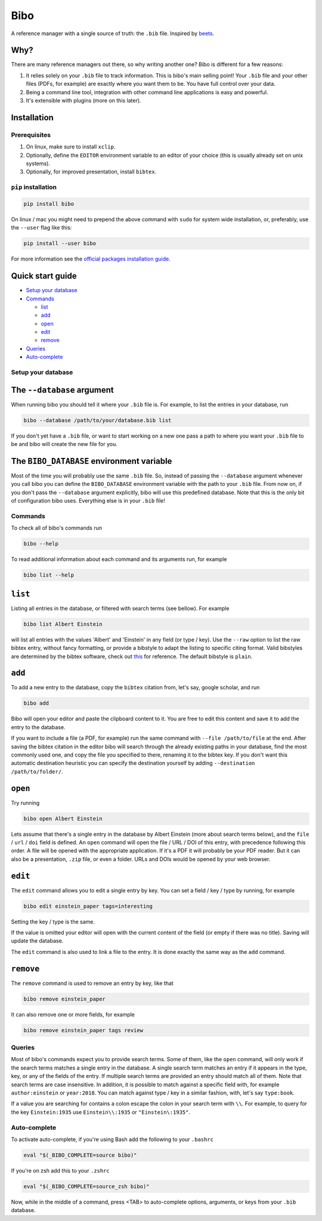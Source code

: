 Bibo
####

.. image:: https://travis-ci.org/Nagasaki45/bibo.svg?branch=master
    :target: https://travis-ci.org/Nagasaki45/bibo

.. image:: https://codecov.io/gh/Nagasaki45/bibo/branch/master/graph/badge.svg
  :target: https://codecov.io/gh/Nagasaki45/bibo


A reference manager with a single source of truth: the ``.bib`` file. Inspired by `beets`_.


Why?
----

There are many reference managers out there, so why writing another one? Bibo is different for a few reasons:

1. It relies solely on your ``.bib`` file to track information. This is bibo's main selling point! Your ``.bib`` file and your other files (PDFs, for example) are exactly where you want them to be. You have full control over your data.
2. Being a command line tool, integration with other command line applications is easy and powerful.
3. It's extensible with plugins (more on this later).


Installation
-------------

Prerequisites
=============

1. On linux, make sure to install ``xclip``.
2. Optionally, define the ``EDITOR`` environment variable to an editor of your choice (this is usually already set on unix systems).
3. Optionally, for improved presentation, install ``bibtex``.


``pip`` installation
====================

.. code-block:: bash

    pip install bibo


On linux / mac you might need to prepend the above command with ``sudo`` for system wide installation, or, preferably, use the ``--user`` flag like this:

.. code-block:: bash

    pip install --user bibo


For more information see the `official packages installation guide`_.


Quick start guide
-----------------

- `Setup your database`_
- Commands_

  - list_
  - add_
  - open_
  - edit_
  - remove_

- Queries_
- Auto-complete_


.. _`Setup your database`:

Setup your database
=====================

The ``--database`` argument
---------------------------

When running bibo you should tell it where your ``.bib`` file is. For example, to list the entries in your database, run

.. code-block:: bash

    bibo --database /path/to/your/database.bib list

If you don't yet have a ``.bib`` file, or want to start working on a new one pass a path to where you want your ``.bib`` file to be and bibo will create the new file for you.


The ``BIBO_DATABASE`` environment variable
------------------------------------------

Most of the time you will probably use the same ``.bib`` file. So, instead of passing the ``--database`` argument whenever you call bibo you can define the ``BIBO_DATABASE`` environment variable with the path to your ``.bib`` file. From now on, if you don't pass the ``--database`` argument explicitly, bibo will use this predefined database. Note that this is the only bit of configuration bibo uses. Everything else is in your ``.bib`` file!


.. _Commands:

Commands
========

To check all of bibo's commands run

.. code-block:: bash

    bibo --help


To read additional information about each command and its arguments run, for example

.. code-block:: bash

    bibo list --help


.. _list:

``list``
--------

Listing all entries in the database, or filtered with search terms (see bellow). For example

.. code-block:: bash

    bibo list Albert Einstein

will list all entries with the values 'Albert' and 'Einstein' in any field (or type / key). Use the ``--raw`` option to list the raw bibtex entry, without fancy formatting, or provide a bibstyle to adapt the listing to specific citing format. Valid bibstyles are determined by the bibtex software, check out `this <https://www.overleaf.com/learn/latex/Bibtex_bibliography_styles>`_ for reference. The default bibstyle is ``plain``.


.. _add:

``add``
-------

To add a new entry to the database, copy the ``bibtex`` citation from, let's say, google scholar, and run

.. code-block:: bash

    bibo add

Bibo will open your editor and paste the clipboard content to it. You are free to edit this content and save it to add the entry to the database.

If you want to include a file (a PDF, for example) run the same command with ``--file /path/to/file`` at the end. After saving the bibtex citation in the editor bibo will search through the already existing paths in your database, find the most commonly used one, and copy the file you specified to there, renaming it to the bibtex key. If you don't want this automatic destination heuristic you can specify the destination yourself by adding ``--destination /path/to/folder/``.


.. _open:

``open``
--------

Try running

.. code-block:: bash

    bibo open Albert Einstein


Lets assume that there's a single entry in the database by Albert Einstein (more about search terms below), and the ``file`` / ``url`` / ``doi`` field is defined. An ``open`` command will open the file / URL / DOI of this entry, with precedence following this order. A file will be opened with the appropriate application. If it's a PDF it will probably be your PDF reader. But it can also be a presentation, ``.zip`` file, or even a folder. URLs and DOIs would be opened by your web browser.


.. _edit:

``edit``
--------

The ``edit`` command allows you to edit a single entry by key. You can set a field / key / type by running, for example

.. code-block:: bash

    bibo edit einstein_paper tags=interesting

Setting the key / type is the same.

If the value is omitted your editor will open with the current content of the field (or empty if there was no title). Saving will update the database.

The ``edit`` command is also used to link a file to the entry. It is done exactly the same way as the ``add`` command.


.. _remove:

``remove``
----------

The ``remove`` command is used to remove an entry by key, like that

.. code-block:: bash

    bibo remove einstein_paper

It can also remove one or more fields, for example

.. code-block:: bash

    bibo remove einstein_paper tags review


.. _Queries:

Queries
=======

Most of bibo's commands expect you to provide search terms. Some of them, like the ``open`` command, will only work if the search terms matches a single entry in the database. A single search term matches an entry if it appears in the type, key, or any of the fields of the entry. If multiple search terms are provided an entry should match all of them. Note that search terms are case insensitive. In addition, it is possible to match against a specific field with, for example ``author:einstein`` or ``year:2018``. You can match against type / key in a similar fashion, with, let's say ``type:book``.

If a value you are searching for contains a colon escape the colon in your search term with ``\\``. For example, to query for the key ``Einstein:1935`` use ``Einstein\\:1935`` or ``"Einstein\:1935"``.


.. _Auto-complete:

Auto-complete
=============

To activate auto-complete, if you're using Bash add the following to your ``.bashrc``

.. code-block:: bash

    eval "$(_BIBO_COMPLETE=source bibo)"

If you're on zsh add this to your ``.zshrc``

.. code-block:: bash

    eval "$(_BIBO_COMPLETE=source_zsh bibo)"

Now, while in the middle of a command, press <TAB> to auto-complete options, arguments, or keys from your ``.bib`` database.


.. _beets: https://github.com/beetbox/beets
.. _`official packages installation guide`: https://packaging.python.org/tutorials/installing-packages/
